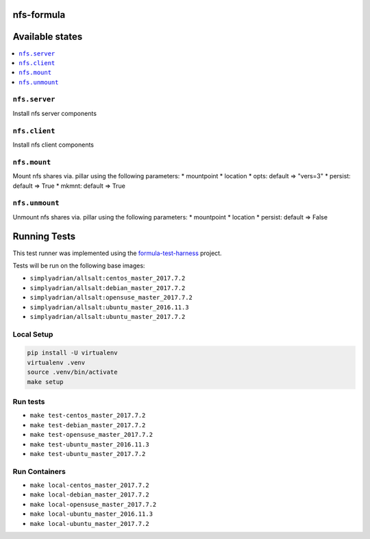 nfs-formula
===========

Available states
================

.. contents::
    :local:

``nfs.server``
---------------

Install nfs server components

``nfs.client``
---------------

Install nfs client components

``nfs.mount``
---------------

Mount nfs shares via. pillar using the following parameters:
* mountpoint
* location
* opts: default => "vers=3"
* persist: default => True
* mkmnt: default => True

``nfs.unmount``
---------------

Unmount nfs shares via. pillar using the following parameters:
* mountpoint
* location
* persist: default => False


Running Tests
=============

This test runner was implemented using the formula-test-harness_ project.

Tests will be run on the following base images:

* ``simplyadrian/allsalt:centos_master_2017.7.2``
* ``simplyadrian/allsalt:debian_master_2017.7.2``
* ``simplyadrian/allsalt:opensuse_master_2017.7.2``
* ``simplyadrian/allsalt:ubuntu_master_2016.11.3``
* ``simplyadrian/allsalt:ubuntu_master_2017.7.2``

Local Setup
-----------

.. code-block:: shell

   pip install -U virtualenv
   virtualenv .venv
   source .venv/bin/activate
   make setup

Run tests
---------

* ``make test-centos_master_2017.7.2``
* ``make test-debian_master_2017.7.2``
* ``make test-opensuse_master_2017.7.2``
* ``make test-ubuntu_master_2016.11.3``
* ``make test-ubuntu_master_2017.7.2``

Run Containers
--------------

* ``make local-centos_master_2017.7.2``
* ``make local-debian_master_2017.7.2``
* ``make local-opensuse_master_2017.7.2``
* ``make local-ubuntu_master_2016.11.3``
* ``make local-ubuntu_master_2017.7.2``


.. _formula-test-harness: https://github.com/intuitivetechnologygroup/formula-test-harness
